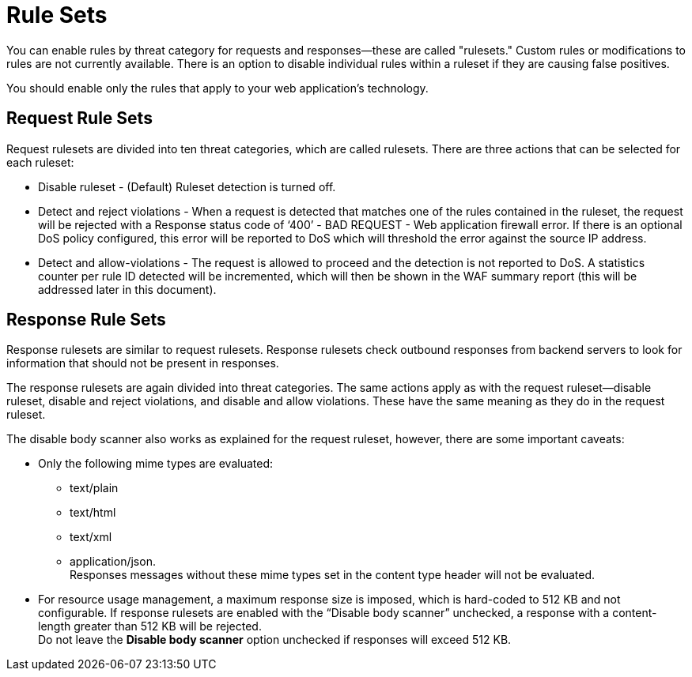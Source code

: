 = Rule Sets

You can enable rules by threat category for requests and responses--these are called "rulesets." Custom rules or modifications to rules are not currently available. There is an option to disable individual rules within a ruleset if they are causing false positives.

You should enable only the rules that apply to your web application's technology.

[[request_rule_sets]]
== Request Rule Sets

Request rulesets are divided into ten threat categories, which are called rulesets. There are three actions that can be selected for each ruleset:

* Disable ruleset - (Default) Ruleset detection is turned off.
* Detect and reject violations - When a request is detected that matches one of the rules contained in the ruleset, the request will be rejected with a Response status code of ‘400’ - BAD REQUEST - Web application firewall error. If there is an optional DoS policy configured, this error will be reported to DoS which will threshold the error against the source IP address.
* Detect and allow-violations - The request is allowed to proceed and the detection is not reported to DoS. A statistics counter per rule ID detected will be incremented, which will then be shown in the WAF summary report (this will be addressed later in this document).

[[response_rule_sets]]
== Response Rule Sets

Response rulesets are similar to request rulesets. Response rulesets check outbound responses from backend servers to look for information that should not be present in responses.

The response rulesets are again divided into threat categories. The same actions apply as with the request ruleset--disable ruleset, disable and reject violations, and disable and allow violations. These have the same meaning as they do in the request ruleset.

The disable body scanner also works as explained for the request ruleset, however, there are some important caveats:

* Only the following mime types are evaluated:
** text/plain
** text/html
** text/xml
** application/json. +
Responses messages without these mime types set in the content type header will not be evaluated.
* For resource usage management, a maximum response size is imposed, which is hard-coded to 512 KB and not configurable. If response rulesets are enabled with the “Disable body scanner” unchecked, a response with a content-length greater than 512 KB will be rejected. +
[Important]
Do not leave the *Disable body scanner* option unchecked if responses will exceed 512 KB.
